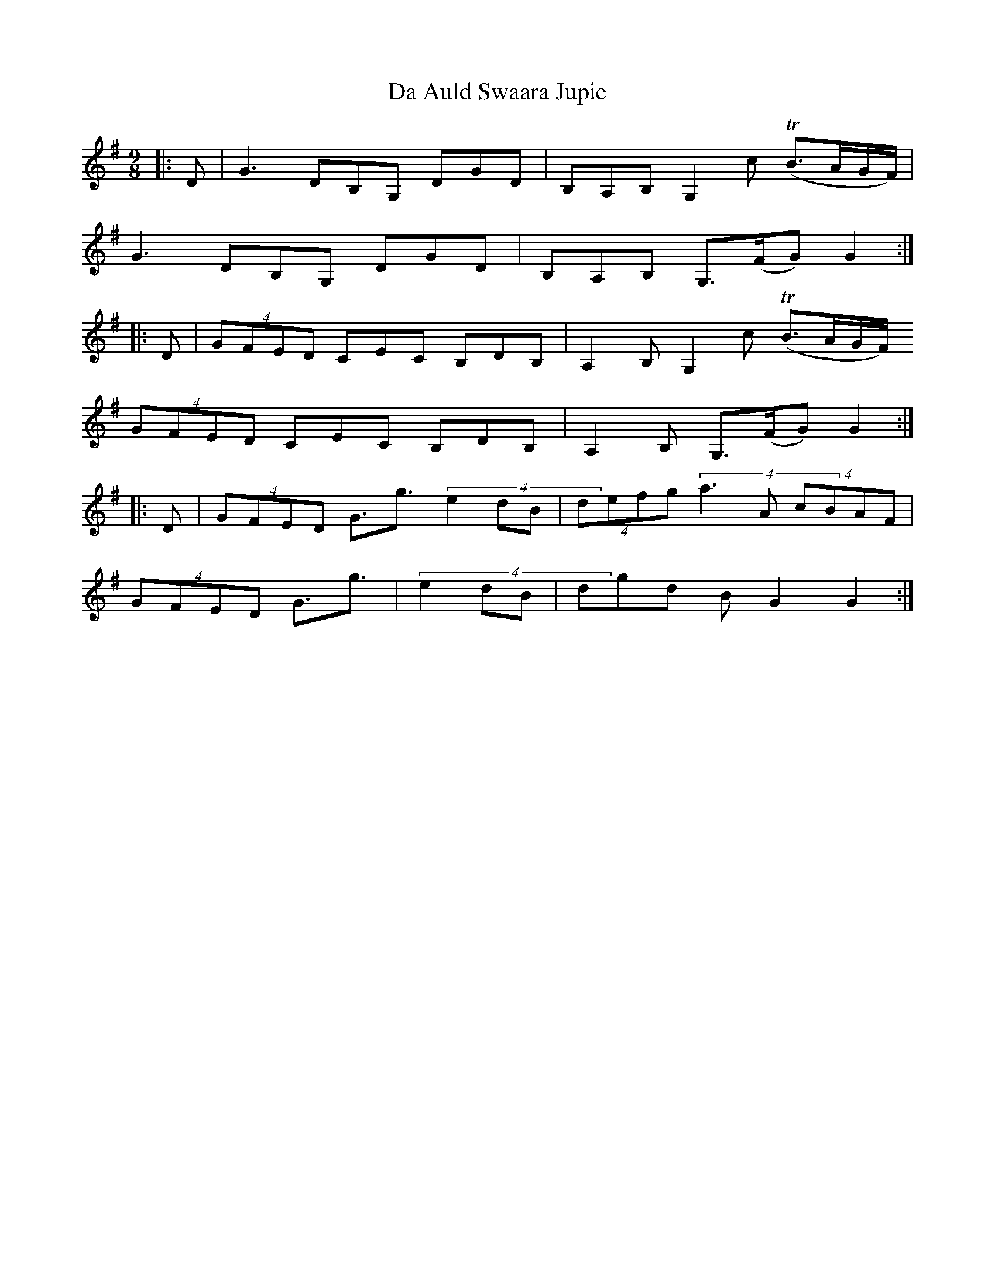 X: 9014
T: Da Auld Swaara Jupie
R: barndance
M: 4/4
K: Gmajor
M:9/8
L:1/8
|:D|G3 DB,G, DGD|B,A,B, G,2c (TB3/2A/G/F/)|
G3 DB,G, DGD|B,A,B, G,3/2(F/G) G2:|
|:D|(4GFED CEC B,DB,|A,2B, G,2c (TB3/2A/G/F/)
(4GFED CEC B,DB,|A,2B, G,3/2(F/G) G2:|
|:D|(4GFED G3/2g3/2 (4e2dB|(4defg (4a3A (4cBAF|
(4GFED G3/2g3/2|(4e2dB|dgd BG2 G2:|

